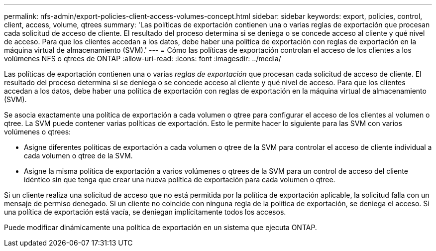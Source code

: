 ---
permalink: nfs-admin/export-policies-client-access-volumes-concept.html 
sidebar: sidebar 
keywords: export, policies, control, client, access, volume, qtrees 
summary: 'Las políticas de exportación contienen una o varias reglas de exportación que procesan cada solicitud de acceso de cliente. El resultado del proceso determina si se deniega o se concede acceso al cliente y qué nivel de acceso. Para que los clientes accedan a los datos, debe haber una política de exportación con reglas de exportación en la máquina virtual de almacenamiento (SVM).' 
---
= Cómo las políticas de exportación controlan el acceso de los clientes a los volúmenes NFS o qtrees de ONTAP
:allow-uri-read: 
:icons: font
:imagesdir: ../media/


[role="lead"]
Las políticas de exportación contienen una o varias _reglas de exportación_ que procesan cada solicitud de acceso de cliente. El resultado del proceso determina si se deniega o se concede acceso al cliente y qué nivel de acceso. Para que los clientes accedan a los datos, debe haber una política de exportación con reglas de exportación en la máquina virtual de almacenamiento (SVM).

Se asocia exactamente una política de exportación a cada volumen o qtree para configurar el acceso de los clientes al volumen o qtree. La SVM puede contener varias políticas de exportación. Esto le permite hacer lo siguiente para las SVM con varios volúmenes o qtrees:

* Asigne diferentes políticas de exportación a cada volumen o qtree de la SVM para controlar el acceso de cliente individual a cada volumen o qtree de la SVM.
* Asigne la misma política de exportación a varios volúmenes o qtrees de la SVM para un control de acceso del cliente idéntico sin que tenga que crear una nueva política de exportación para cada volumen o qtree.


Si un cliente realiza una solicitud de acceso que no está permitida por la política de exportación aplicable, la solicitud falla con un mensaje de permiso denegado. Si un cliente no coincide con ninguna regla de la política de exportación, se deniega el acceso. Si una política de exportación está vacía, se deniegan implícitamente todos los accesos.

Puede modificar dinámicamente una política de exportación en un sistema que ejecuta ONTAP.

